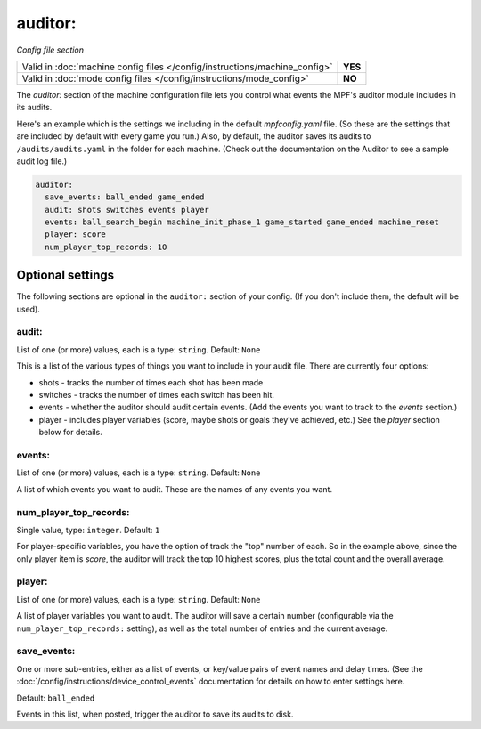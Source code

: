 auditor:
========

*Config file section*

+----------------------------------------------------------------------------+---------+
| Valid in :doc:`machine config files </config/instructions/machine_config>` | **YES** |
+----------------------------------------------------------------------------+---------+
| Valid in :doc:`mode config files </config/instructions/mode_config>`       | **NO**  |
+----------------------------------------------------------------------------+---------+

.. overview

The *auditor:* section of the machine configuration file lets you
control what events the MPF's auditor module includes in its audits.

Here's an example which is the settings we including in the default
*mpfconfig.yaml* file. (So these are the settings that are included by
default with every game you run.) Also, by default, the auditor saves its audits to ``/audits/audits.yaml``
in the folder for each machine. (Check out the documentation on the Auditor to see a sample audit log file.)

.. code-block:: mpf-config

    auditor:
      save_events: ball_ended game_ended
      audit: shots switches events player
      events: ball_search_begin machine_init_phase_1 game_started game_ended machine_reset
      player: score
      num_player_top_records: 10

Optional settings
-----------------

The following sections are optional in the ``auditor:`` section of your config. (If you don't include them, the default will be used).

audit:
~~~~~~
List of one (or more) values, each is a type: ``string``. Default: ``None``

This is a list of the various types of things you want to include in
your audit file. There are currently four options:

+ shots - tracks the number of times each shot has been made
+ switches - tracks the number of times each switch has been hit.
+ events - whether the auditor should audit certain events. (Add the
  events you want to track to the *events* section.)
+ player - includes player variables (score, maybe shots or goals
  they've achieved, etc.) See the *player* section below for details.

events:
~~~~~~~
List of one (or more) values, each is a type: ``string``. Default: ``None``

A list of which events you want to audit. These are the names of any
events you want.

num_player_top_records:
~~~~~~~~~~~~~~~~~~~~~~~
Single value, type: ``integer``. Default: ``1``

For player-specific variables, you have the option of track the "top"
number of each. So in the example above, since the only player item is
*score*, the auditor will track the top 10 highest scores, plus the
total count and the overall average.

player:
~~~~~~~
List of one (or more) values, each is a type: ``string``. Default: ``None``

A list of player variables you want to audit. The auditor will
save a certain number (configurable via the
``num_player_top_records:`` setting), as well as the total number of
entries and the current average.

save_events:
~~~~~~~~~~~~
One or more sub-entries, either as a list of events, or key/value pairs of
event names and delay times. (See the
:doc:`/config/instructions/device_control_events` documentation for details
on how to enter settings here.

Default: ``ball_ended``

Events in this list, when posted, trigger the auditor to save its audits to disk.
